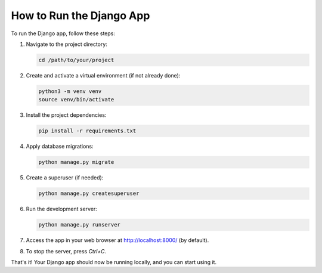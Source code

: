 How to Run the Django App
=========================

To run the Django app, follow these steps:

1. Navigate to the project directory:

   .. code-block:: bash

      cd /path/to/your/project

2. Create and activate a virtual environment (if not already done):

   .. code-block:: bash

      python3 -m venv venv
      source venv/bin/activate

3. Install the project dependencies:

   .. code-block:: bash

      pip install -r requirements.txt

4. Apply database migrations:

   .. code-block:: bash

      python manage.py migrate

5. Create a superuser (if needed):

   .. code-block:: bash

      python manage.py createsuperuser

6. Run the development server:

   .. code-block:: bash

      python manage.py runserver

7. Access the app in your web browser at http://localhost:8000/ (by default).

8. To stop the server, press `Ctrl+C`.

That's it! Your Django app should now be running locally, and you can start using it.
